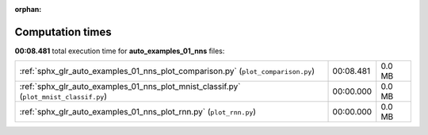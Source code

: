 
:orphan:

.. _sphx_glr_auto_examples_01_nns_sg_execution_times:

Computation times
=================
**00:08.481** total execution time for **auto_examples_01_nns** files:

+----------------------------------------------------------------------------------------+-----------+--------+
| :ref:`sphx_glr_auto_examples_01_nns_plot_comparison.py` (``plot_comparison.py``)       | 00:08.481 | 0.0 MB |
+----------------------------------------------------------------------------------------+-----------+--------+
| :ref:`sphx_glr_auto_examples_01_nns_plot_mnist_classif.py` (``plot_mnist_classif.py``) | 00:00.000 | 0.0 MB |
+----------------------------------------------------------------------------------------+-----------+--------+
| :ref:`sphx_glr_auto_examples_01_nns_plot_rnn.py` (``plot_rnn.py``)                     | 00:00.000 | 0.0 MB |
+----------------------------------------------------------------------------------------+-----------+--------+
